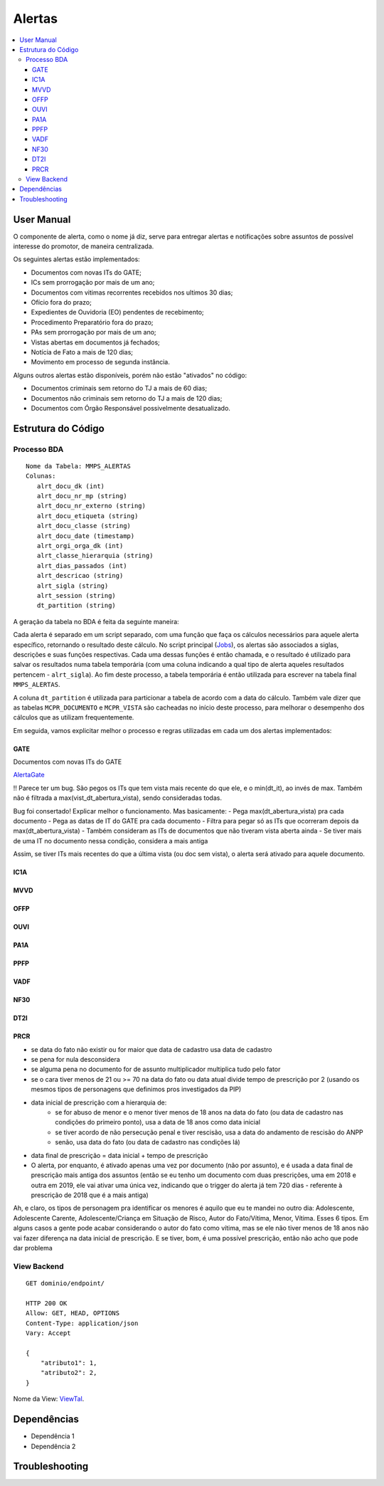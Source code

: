Alertas
=======

.. contents:: :local:

User Manual
~~~~~~~~~~~

O componente de alerta, como o nome já diz, serve para entregar alertas e notificações sobre assuntos de possível interesse do promotor, de maneira centralizada.

Os seguintes alertas estão implementados:

- Documentos com novas ITs do GATE;
- ICs sem prorrogação por mais de um ano;
- Documentos com vitimas recorrentes recebidos nos ultimos 30 dias;
- Ofício fora do prazo;
- Expedientes de Ouvidoria (EO) pendentes de recebimento;
- Procedimento Preparatório fora do prazo;
- PAs sem prorrogação por mais de um ano;
- Vistas abertas em documentos já fechados;
- Notícia de Fato a mais de 120 dias;
- Movimento em processo de segunda instância.

Alguns outros alertas estão disponíveis, porém não estão "ativados" no código:

- Documentos criminais sem retorno do TJ a mais de 60 dias;
- Documentos não criminais sem retorno do TJ a mais de 120 dias;
- Documentos com Órgão Responsável possivelmente desatualizado.

Estrutura do Código
~~~~~~~~~~~~~~~~~~~

Processo BDA
************

::

   Nome da Tabela: MMPS_ALERTAS
   Colunas: 
      alrt_docu_dk (int)
      alrt_docu_nr_mp (string)
      alrt_docu_nr_externo (string)
      alrt_docu_etiqueta (string)
      alrt_docu_classe (string)
      alrt_docu_date (timestamp)
      alrt_orgi_orga_dk (int)
      alrt_classe_hierarquia (string)
      alrt_dias_passados (int)
      alrt_descricao (string)
      alrt_sigla (string)
      alrt_session (string)
      dt_partition (string)
    
A geração da tabela no BDA é feita da seguinte maneira:

Cada alerta é separado em um script separado, com uma função que faça os cálculos necessários para aquele alerta específico, retornando o resultado deste cálculo. No script principal (Jobs_), os alertas são associados a siglas, descrições e suas funções respectivas. Cada uma dessas funções é então chamada, e o resultado é utilizado para salvar os resultados numa tabela temporária (com uma coluna indicando a qual tipo de alerta aqueles resultados pertencem - ``alrt_sigla``). Ao fim deste processo, a tabela temporária é então utilizada para escrever na tabela final ``MMPS_ALERTAS``.

A coluna ``dt_partition`` é utilizada para particionar a tabela de acordo com a data do cálculo. Também vale dizer que as tabelas ``MCPR_DOCUMENTO`` e ``MCPR_VISTA`` são cacheadas no início deste processo, para melhorar o desempenho dos cálculos que as utilizam frequentemente.

Em seguida, vamos explicitar melhor o processo e regras utilizadas em cada um dos alertas implementados:

GATE
^^^^
Documentos com novas ITs do GATE

AlertaGate_

!! Parece ter um bug. São pegos os ITs que tem vista mais recente do que ele, e o min(dt_it), ao invés de max. Também não é filtrada a max(vist_dt_abertura_vista), sendo consideradas todas.

Bug foi consertado! Explicar melhor o funcionamento. Mas basicamente:
- Pega max(dt_abertura_vista) pra cada documento
- Pega as datas de IT do GATE pra cada documento
- Filtra para pegar só as ITs que ocorreram depois da max(dt_abertura_vista)
- Também consideram as ITs de documentos que não tiveram vista aberta ainda
- Se tiver mais de uma IT no documento nessa condição, considera a mais antiga

Assim, se tiver ITs mais recentes do que a última vista (ou doc sem vista), o alerta será ativado para aquele documento.


IC1A
^^^^

MVVD
^^^^

OFFP
^^^^

OUVI
^^^^

PA1A
^^^^

PPFP
^^^^

VADF
^^^^

NF30
^^^^

DT2I
^^^^

PRCR
^^^^

- se data do fato não existir ou for maior que data de cadastro usa data de cadastro
- se pena for nula desconsidera
- se alguma pena no documento for de assunto multiplicador multiplica tudo pelo fator
- se o cara tiver menos de 21 ou >= 70 na data do fato ou data atual divide tempo de prescrição por 2 (usando os mesmos tipos de personagens que definimos pros investigados da PIP)
- data inicial de prescrição com a hierarquia de: 
    - se for abuso de menor e o menor tiver menos de 18 anos na data do fato (ou data de cadastro nas condições do primeiro ponto), usa a data de 18 anos como data inicial
    - se tiver acordo de não persecução penal e tiver rescisão, usa a data do andamento de rescisão do ANPP
    - senão, usa data do fato (ou data de cadastro nas condições lá)
- data final de prescrição = data inicial + tempo de prescrição
- O alerta, por enquanto, é ativado apenas uma vez por documento (não por assunto), e é usada a data final de prescrição mais antiga dos assuntos (então se eu tenho um documento com duas prescrições, uma em 2018 e outra em 2019, ele vai ativar uma única vez, indicando que o trigger do alerta já tem 720 dias - referente à prescrição de 2018 que é a mais antiga)

Ah, e claro, os tipos de personagem pra identificar os menores é aquilo que eu te mandei no outro dia: Adolescente, Adolescente Carente, Adolescente/Criança em Situação de Risco, Autor do Fato/Vítima, Menor, Vítima.
Esses 6 tipos. Em alguns casos a gente pode acabar considerando o autor do fato como vítima, mas se ele não tiver menos de 18 anos não vai fazer diferença na data inicial de prescrição. E se tiver, bom, é uma possível prescrição, então não acho que pode dar problema


.. _Jobs: https://github.com/MinisterioPublicoRJ/alertas/blob/develop/src/alertas/jobs.py
.. _AlertaGATE: https://github.com/MinisterioPublicoRJ/alertas/blob/optimization/alertas/src/alertas/alerta_gate.py

View Backend
************

::

   GET dominio/endpoint/

   HTTP 200 OK
   Allow: GET, HEAD, OPTIONS
   Content-Type: application/json
   Vary: Accept

   {
       "atributo1": 1,
       "atributo2": 2,
   }

Nome da View: `ViewTal`_.

.. _ViewTal: url da view no github

Dependências
~~~~~~~~~~~~

- Dependência 1
- Dependência 2

Troubleshooting
~~~~~~~~~~~~~~~
